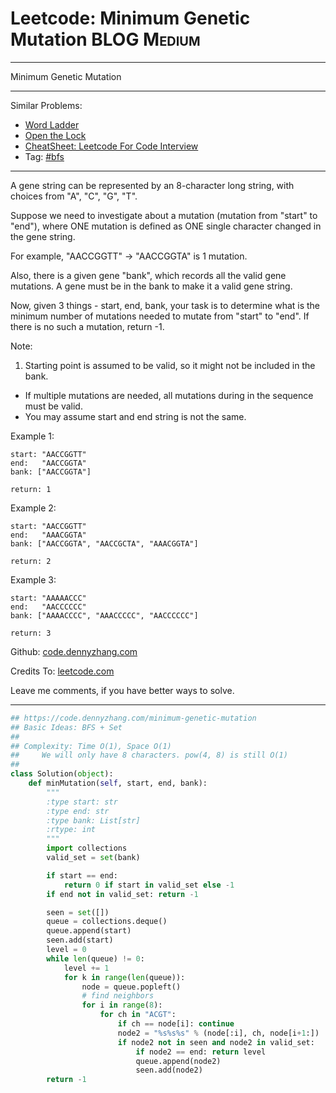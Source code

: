* Leetcode: Minimum Genetic Mutation                                              :BLOG:Medium:
#+STARTUP: showeverything
#+OPTIONS: toc:nil \n:t ^:nil creator:nil d:nil
:PROPERTIES:
:type:     bfs
:END:
---------------------------------------------------------------------
Minimum Genetic Mutation
---------------------------------------------------------------------
#+BEGIN_HTML
<a href="https://github.com/dennyzhang/code.dennyzhang.com/tree/master/problems/minimum-genetic-mutation"><img align="right" width="200" height="183" src="https://www.dennyzhang.com/wp-content/uploads/denny/watermark/github.png" /></a>
#+END_HTML
Similar Problems:
- [[https://code.dennyzhang.com/word-ladder][Word Ladder]]
- [[https://code.dennyzhang.com/open-the-lock][Open the Lock]]
- [[https://cheatsheet.dennyzhang.com/cheatsheet-leetcode-A4][CheatSheet: Leetcode For Code Interview]]
- Tag: [[https://code.dennyzhang.com/review-bfs][#bfs]]
---------------------------------------------------------------------
A gene string can be represented by an 8-character long string, with choices from "A", "C", "G", "T".

Suppose we need to investigate about a mutation (mutation from "start" to "end"), where ONE mutation is defined as ONE single character changed in the gene string.

For example, "AACCGGTT" -> "AACCGGTA" is 1 mutation.

Also, there is a given gene "bank", which records all the valid gene mutations. A gene must be in the bank to make it a valid gene string.

Now, given 3 things - start, end, bank, your task is to determine what is the minimum number of mutations needed to mutate from "start" to "end". If there is no such a mutation, return -1.

Note:

1. Starting point is assumed to be valid, so it might not be included in the bank.
- If multiple mutations are needed, all mutations during in the sequence must be valid.
- You may assume start and end string is not the same.

Example 1:
#+BEGIN_EXAMPLE
start: "AACCGGTT"
end:   "AACCGGTA"
bank: ["AACCGGTA"]

return: 1
#+END_EXAMPLE

Example 2:
#+BEGIN_EXAMPLE
start: "AACCGGTT"
end:   "AAACGGTA"
bank: ["AACCGGTA", "AACCGCTA", "AAACGGTA"]

return: 2
#+END_EXAMPLE

Example 3:
#+BEGIN_EXAMPLE
start: "AAAAACCC"
end:   "AACCCCCC"
bank: ["AAAACCCC", "AAACCCCC", "AACCCCCC"]

return: 3
#+END_EXAMPLE

Github: [[https://github.com/dennyzhang/code.dennyzhang.com/tree/master/problems/minimum-genetic-mutation][code.dennyzhang.com]]

Credits To: [[https://leetcode.com/problems/minimum-genetic-mutation/description/][leetcode.com]]

Leave me comments, if you have better ways to solve.
---------------------------------------------------------------------

#+BEGIN_SRC python
## https://code.dennyzhang.com/minimum-genetic-mutation
## Basic Ideas: BFS + Set
##
## Complexity: Time O(1), Space O(1)
##     We will only have 8 characters. pow(4, 8) is still O(1)
##
class Solution(object):
    def minMutation(self, start, end, bank):
        """
        :type start: str
        :type end: str
        :type bank: List[str]
        :rtype: int
        """
        import collections
        valid_set = set(bank)
        
        if start == end:
            return 0 if start in valid_set else -1
        if end not in valid_set: return -1

        seen = set([])
        queue = collections.deque()
        queue.append(start)
        seen.add(start)
        level = 0
        while len(queue) != 0:
            level += 1
            for k in range(len(queue)):
                node = queue.popleft()
                # find neighbors
                for i in range(8):
                    for ch in "ACGT":
                        if ch == node[i]: continue
                        node2 = "%s%s%s" % (node[:i], ch, node[i+1:])
                        if node2 not in seen and node2 in valid_set:
                            if node2 == end: return level
                            queue.append(node2)
                            seen.add(node2)
        return -1
#+END_SRC

#+BEGIN_HTML
<div style="overflow: hidden;">
<div style="float: left; padding: 5px"> <a href="https://www.linkedin.com/in/dennyzhang001"><img src="https://www.dennyzhang.com/wp-content/uploads/sns/linkedin.png" alt="linkedin" /></a></div>
<div style="float: left; padding: 5px"><a href="https://github.com/dennyzhang"><img src="https://www.dennyzhang.com/wp-content/uploads/sns/github.png" alt="github" /></a></div>
<div style="float: left; padding: 5px"><a href="https://www.dennyzhang.com/slack" target="_blank" rel="nofollow"><img src="https://www.dennyzhang.com/wp-content/uploads/sns/slack.png" alt="slack"/></a></div>
</div>
#+END_HTML
